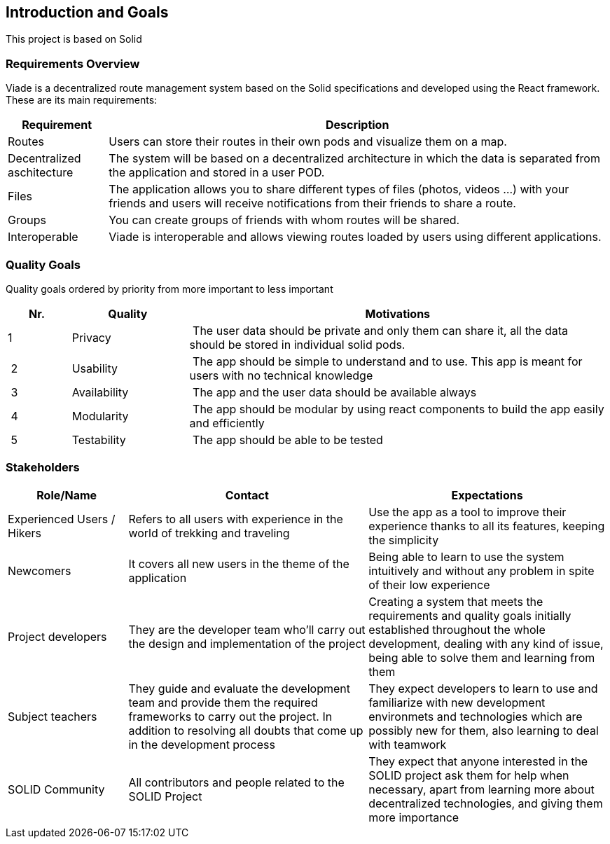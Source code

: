 [[section-introduction-and-goals]]
== Introduction and Goals

This project is based on Solid

=== Requirements Overview
Viade is a decentralized route management system based on the Solid specifications and developed using the React framework. These are its main requirements:

[options="header",cols="1,5"]
|===
|Requirement|Description
|Routes|Users can store their routes in their own pods and visualize them on a map.
|Decentralized aschitecture|The system will be based on a decentralized architecture in which the data is separated from the application and stored in a user POD.
|Files|The application allows you to share different types of files (photos, videos ...) with your friends and users will receive notifications from their friends to share a route.
|Groups|You can create groups of friends with whom routes will be shared.
|Interoperable|Viade is interoperable and allows viewing routes loaded by users using different applications.
|===

=== Quality Goals

Quality goals ordered by priority from more important to less important

[options="header",cols="1,2,7"]
|===
|Nr.|Quality|Motivations
| 1 | Privacy | The user data should be private and only them can share it, all the data should be stored in individual solid pods.
| 2 | Usability | The app should be simple to understand and to use. This app is meant for users with no technical knowledge
| 3 | Availability | The app and the user data should be available always
| 4 | Modularity | The app should be modular by using react components to build the app easily and efficiently
| 5 | Testability | The app should be able to be tested
|===

=== Stakeholders

[options="header",cols="1,2,2"]
|===
|Role/Name|Contact|Expectations
| Experienced Users / Hikers | Refers to all users with experience in the world of trekking and traveling | Use the app as a tool to improve their experience thanks to all its features, keeping the simplicity
| Newcomers | It covers all new users in the theme of the application | Being able to learn to use the system intuitively and without any problem in spite of their low experience
| Project developers | They are the developer team who'll carry out the design and implementation of the project | Creating a system that meets the requirements and quality goals initially established throughout the whole development, dealing with any kind of issue, being able to solve them and learning from them
| Subject teachers | They guide and evaluate the development team and provide them the required frameworks to carry out the project. In addition to resolving all doubts that come up in the development process | They expect developers to learn to use and familiarize with new development environmets and technologies which are possibly new for them, also learning to deal with teamwork
| SOLID Community | All contributors and people related to the SOLID Project | They expect that anyone interested in the SOLID project ask them for help when necessary, apart from learning more about decentralized technologies, and giving them more importance
|===
